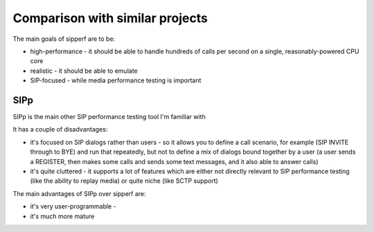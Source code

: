 Comparison with similar projects
================================

The main goals of sipperf are to be:

* high-performance - it should be able to handle hundreds of calls per second on a single, reasonably-powered CPU core
* realistic - it should be able to emulate 
* SIP-focused - while media performance testing is important

SIPp
----

SIPp is the main other SIP performance testing tool I'm familiar with

It has a couple of disadvantages:

* it's focused on SIP dialogs rather than users - so it allows you to define a call scenario, for example (SIP INVITE through to BYE) and run that repeatedly, but not to define a mix of dialogs bound together by a user (a user sends a REGISTER, then makes some calls and sends some text messages, and it also able to answer calls)
* it's quite cluttered - it supports a lot of features which are either not directly relevant to SIP performance testing (like the ability to replay media) or quite niche (like SCTP support)

The main advantages of SIPp over sipperf are:

* it's very user-programmable - 
* it's much more mature
